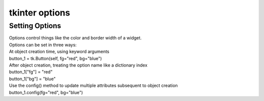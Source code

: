 ====================================================
tkinter options
====================================================

Setting Options
----------------------------------------

| Options control things like the color and border width of a widget. 
| Options can be set in three ways:

| At object creation time, using keyword arguments
| button_1 = tk.Button(self, fg="red", bg="blue")

| After object creation, treating the option name like a dictionary index
| button_1["fg"] = "red"
| button_1["bg"] = "blue"

| Use the config() method to update multiple attributes subsequent to object creation
| button_1.config(fg="red", bg="blue")

